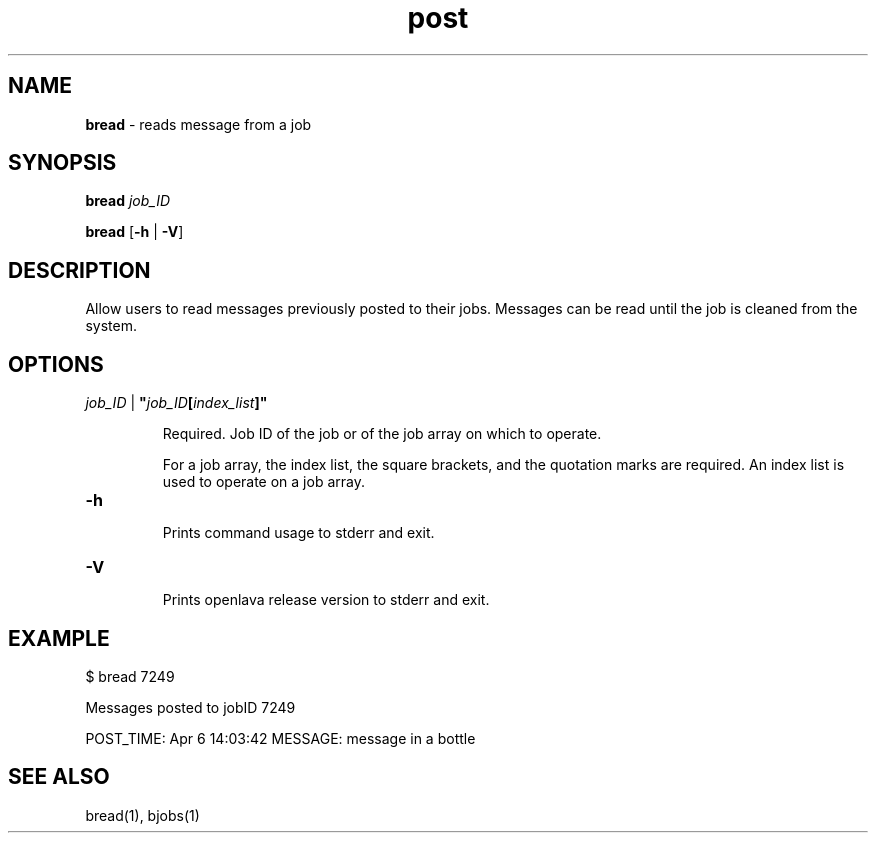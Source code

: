 .ds ]W %
.ds ]L
.nh
.TH post 1 "OpenLava Version 3.0 - Apr 2015"
.br
.SH NAME
\fBbread\fR - reads message from a job
.SH SYNOPSIS
.BR
.PP
.PP
\fBbread\fR   \fR\fIjob_ID\fR
.PP
\fBbread\fR\fB \fR[\fB-h\fR | \fB-V\fR]
.SH DESCRIPTION
.BR
.PP
.PP
Allow users to read messages previously posted to their jobs. Messages can be
read until the job is cleaned from the system.
\fB\f

.SH OPTIONS
.BR
.PP
.TP
 \fIjob_ID\fR | \fB"\fR\fIjob_ID\fR\fB[\fR\fIindex_list\fR\fB]"
\fR
.IP
Required. Job ID of the job or of the job array on which to operate.

.IP
For a job array, the index list, the square brackets, and the quotation
marks are required. An index list is used to operate on a job array.
.TP
\fB-h
\fR
.IP
Prints command usage to stderr and exit.

.TP
\fB-V
\fR
.IP
Prints openlava release version to stderr and exit.
.SH EXAMPLE
.BR
.PP
.TP
 $ bread 7249
.PP
Messages posted to jobID 7249
.PP
POST_TIME: Apr  6 14:03:42  MESSAGE: message in a bottle

.SH SEE ALSO
.BR
.PP
.PP
bread(1), bjobs(1)
